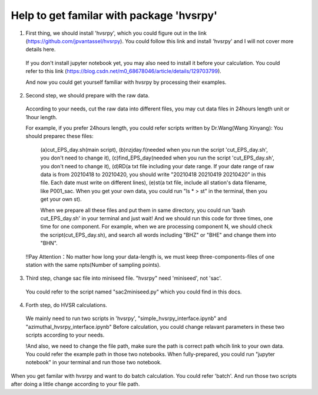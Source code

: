 Help to get familar with package 'hvsrpy'
=======================================

1. First thing, we should install 'hvsrpy', which you could figure out in the link (https://github.com/jpvantassel/hvsrpy). You could follow this link and install 'hvsrpy' and I will not cover more details here.

  If you don't install jupyter notebook yet, you may also need to install it before your calculation. You could refer to this link           (https://blog.csdn.net/m0_68678046/article/details/129703799).

  And now you could get yourself familiar with hvsrpy by processing their examples.

2. Second step, we should prepare with the raw data. 

 According to your needs, cut the raw data into different files, you may cut data files in 24hours length unit or 1hour length.
  
 For example, if you prefer 24hours length, you could refer scripts written by Dr.Wang(Wang Xinyang):
 You should preparec these files:
  (a)cut_EPS_day.sh(main script), 
  (b)nzjday.f(needed when you run the script 'cut_EPS_day.sh', you don't need to change it),
  (c)find_EPS_day(needed when you run the script 'cut_EPS_day.sh', you don't need to change it), 
  (d)RD(a txt file including your date range. If your date range of raw data is from 20210418 to 20210420, you should write "20210418 20210419 20210420" in this file. Each date must write on different lines), 
  (e)st(a txt file, include all station's data filename, like P001_sac. When you get your own data, you could run "ls * > st" in the terminal, then you get your own st).

  When we prepare all these files and put them in same directory, you could run 'bash cut_EPS_day.sh' in your terminal and just wait! And we should run this code for three times, one time for one component. For example, when we are processing component N, we should check the script(cut_EPS_day.sh), and search all words including "BHZ" or "BHE" and change them into "BHN". 

 !!Pay Attention：No matter how long your data-length is, we must keep three-components-files of one station with the same npts(Number of sampling points).

3. Third step, change sac file into miniseed file. "hvsrpy" need 'miniseed', not 'sac'. 
  You could refer to the script named "sac2miniseed.py" which you could find in this docs.

4. Forth step, do HVSR calculations.
  We mainly need to run two scripts in 'hvsrpy', "simple_hvsrpy_interface.ipynb" and "azimuthal_hvsrpy_interface.ipynb"
  Before calculation, you could change relavant parameters in these two scripts according to your needs.

  !And also, we need to change the file path, make sure the path is correct path whcih link to your own data. You could refer the example path in those two notebooks.
  When fully-prepared, you could run "jupyter notebook" in your terminal and run those two notebook.
  
When you get familar with hvsrpy and want to do batch calculation. You could refer 'batch'. And run those two scripts after doing a little change according to your file path.
